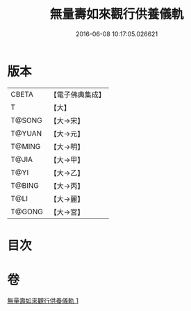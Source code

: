 #+TITLE: 無量壽如來觀行供養儀軌 
#+DATE: 2016-06-08 10:17:05.026621

* 版本
 |     CBETA|【電子佛典集成】|
 |         T|【大】     |
 |    T@SONG|【大→宋】   |
 |    T@YUAN|【大→元】   |
 |    T@MING|【大→明】   |
 |     T@JIA|【大→甲】   |
 |      T@YI|【大→乙】   |
 |    T@BING|【大→丙】   |
 |      T@LI|【大→麗】   |
 |    T@GONG|【大→宮】   |

* 目次

* 卷
[[file:KR6j0102_001.txt][無量壽如來觀行供養儀軌 1]]


